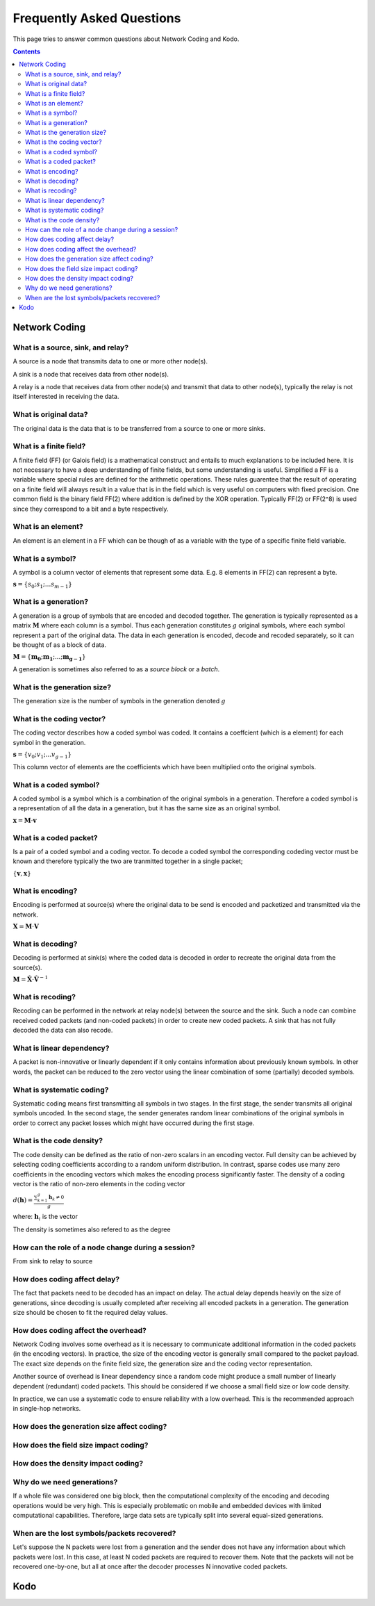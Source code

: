 Frequently Asked Questions
==========================

.. _faq:

This page tries to answer common questions about Network Coding and Kodo.


.. contents::


Network Coding
--------------

What is a source, sink, and relay?
..................................

A source is a node that transmits data to one or more other node(s).

A sink is a node that receives data from other node(s).

A relay is a node that receives data from other node(s) and transmit that data to other node(s), typically the relay is not itself interested in receiving the data.

What is original data?
......................
 
The original data is the data that is to be transferred from a source to one or more sinks.


What is a finite field?
.......................

A finite field (FF) (or Galois field) is a mathematical construct and entails to much explanations to be included here. It is not necessary to have a deep understanding of finite fields, but some understanding is useful. Simplified a FF is a variable where special rules are defined for the arithmetic operations. These rules guarentee that the result of operating on a finite field will always result in a value that is in the field which is very useful on computers with fixed precision. One common field is the binary field FF(2) where addition is defined by the XOR operation. Typically FF(2) or FF(2^8) is used since they correspond to a bit and a byte respectively.

What is an element?
...................

An element is an element in a FF which can be though of as a variable with the type of a specific finite field variable.

What is a symbol?
.................

A symbol is a column vector of elements that represent some data. E.g. 8 elements in FF(2) can represent a byte.

:math:`\boldsymbol{s} = \{s_0; s_1; ... s_{m-1} \}`

What is a generation?
.....................

A generation is a group of symbols that are encoded and decoded together. The generation is typically represented as a matrix :math:`\boldsymbol{M}` where each column is a symbol. Thus each generation constitutes :math:`g` original symbols, where each symbol represent a part of the original data. The data in each generation is encoded, decode and recoded separately, so it can be thought of as a block of data.

:math:`\boldsymbol{M} = \{ \boldsymbol{m_0}; \boldsymbol{m_1}; ... ; \boldsymbol{m_{g-1}} \}`

A generation is sometimes also referred to as a *source block* or a *batch*.

What is the generation size?
............................

The generation size is the number of symbols in the generation denoted :math:`g`


What is the coding vector?
..........................

The coding vector describes how a coded symbol was coded. It contains a coeffcient (which is a element) for each symbol in the generation.

:math:`\boldsymbol{s} = \{v_0; v_1; ... v_{g-1} \}`

This column vector of elements are the coefficients which have been multiplied onto the original symbols.


What is a coded symbol?
.......................

A coded symbol is a symbol which is a combination of the original symbols in a generation. Therefore a coded symbol is a representation of all the data in a generation, but it has the same size as an original symbol.

:math:`\boldsymbol{x} = \boldsymbol{M} \cdot \boldsymbol{v}`

What is a coded packet?
.......................

Is a pair of a coded symbol and a coding vector. To decode a coded symbol the corresponding codeding vector must be known and therefore typically the two are tranmitted together in a single packet; 

:math:`\{ \boldsymbol{v}, \boldsymbol{x} \}`

What is encoding?
.................

Encoding is performed at source(s) where the original data to be send is encoded and packetized and transmitted via the network.

:math:`\boldsymbol{X} = \boldsymbol{M} \cdot \boldsymbol{V}`

What is decoding?
.................

Decoding is performed at sink(s) where the coded data is decoded in order to recreate the original data from the source(s).

:math:`\boldsymbol{M} = \boldsymbol{\hat{X}} \cdot \boldsymbol{\hat{V}}^{-1}`

What is recoding?
.................

Recoding can be performed in the network at relay node(s) between the source and the sink. Such a node can combine received coded packets (and non-coded packets) in order to create new coded packets. A sink that has not fully decoded the data can also recode.



What is linear dependency?
..........................

A packet is non-innovative or linearly dependent if it only
contains information about previously known symbols. In other words, the
packet can be reduced to the zero vector using the linear combination of some
(partially) decoded symbols.

What is systematic coding?
..........................

Systematic coding means first transmitting all symbols in two
stages. In the first stage, the sender transmits all original symbols uncoded.
In the second stage, the sender generates random linear combinations of the
original symbols in order to correct any packet losses which might have
occurred during the first stage.

What is the code density? 
.........................

The code density can be defined as the ratio of non-zero scalars in an
encoding vector. Full density can be achieved by selecting coding coefficients
according to a random uniform distribution. In contrast, sparse codes use
many zero coefficients in the encoding vectors which makes the encoding process
significantly faster. The density of a coding vector is the ratio of non-zero elements in the coding vector

:math:`d(\boldsymbol{h}) = \frac{\sum_{k=1}^g \boldsymbol{h}_k \neq 0}{g}`

where: :math:`\boldsymbol{h}_i` is the vector

The density is sometimes also refered to as the degree


How can the role of a node change during a session?
...................................................

From sink to relay to source

How does coding affect delay?
.............................

The fact that packets need to be decoded has an impact on delay.
The actual delay depends heavily on the size of generations, since decoding is
usually completed after receiving all encoded packets in a generation.
The generation size should be chosen to fit the required delay values.


How does coding affect the overhead?
....................................

Network Coding involves some overhead as it is necessary to communicate
additional information in the coded packets (in the encoding vectors).
In practice, the size of the encoding vector is generally small compared to
the packet payload. The exact size depends on the finite field size, the
generation size and the coding vector representation.

Another source of overhead is linear dependency since a random code might
produce a small number of linearly dependent (redundant) coded packets.
This should be considered if we choose a small field size or low code density.

In practice, we can use a systematic code to ensure reliability with a
low overhead. This is the recommended approach in single-hop networks.

How does the generation size affect coding?
...........................................

How does the field size impact coding?
......................................

How does the density impact coding?
...................................

Why do we need generations?
...........................

If a whole file was considered one big block, then the
computational complexity of the encoding and decoding operations would
be very high. This is especially problematic on mobile and embedded devices
with limited computational capabilities. Therefore, large data sets are
typically split into several equal-sized generations.


When are the lost symbols/packets recovered?
............................................

Let's suppose the N packets were lost from a generation and the sender does
not have any information about which packets were lost. In this case, at least
N coded packets are required to recover them. Note that the packets will not be
recovered one-by-one, but all at once after the decoder processes N innovative
coded packets.

Kodo
----



